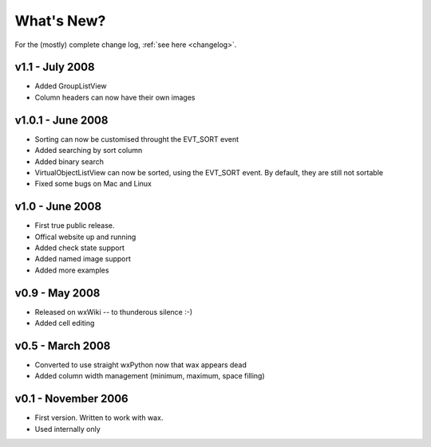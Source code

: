 .. -*- coding: UTF-8 -*-

What's New?
===========

For the (mostly) complete change log, :ref:`see here <changelog>`.

v1.1 - July 2008
----------------

* Added GroupListView
* Column headers can now have their own images

v1.0.1 - June 2008
------------------

* Sorting can now be customised throught the EVT_SORT event
* Added searching by sort column
* Added binary search
* VirtualObjectListView can now be sorted, using the EVT_SORT event. By default, they are still not sortable
* Fixed some bugs on Mac and Linux

v1.0 - June 2008
----------------

* First true public release.
* Offical website up and running
* Added check state support
* Added named image support
* Added more examples

v0.9 - May 2008
----------------

* Released on wxWiki -- to thunderous silence :-)
* Added cell editing

v0.5 - March 2008
-----------------

* Converted to use straight wxPython now that wax appears dead
* Added column width management (minimum, maximum, space filling)

v0.1 - November 2006
--------------------

* First version. Written to work with wax.
* Used internally only
